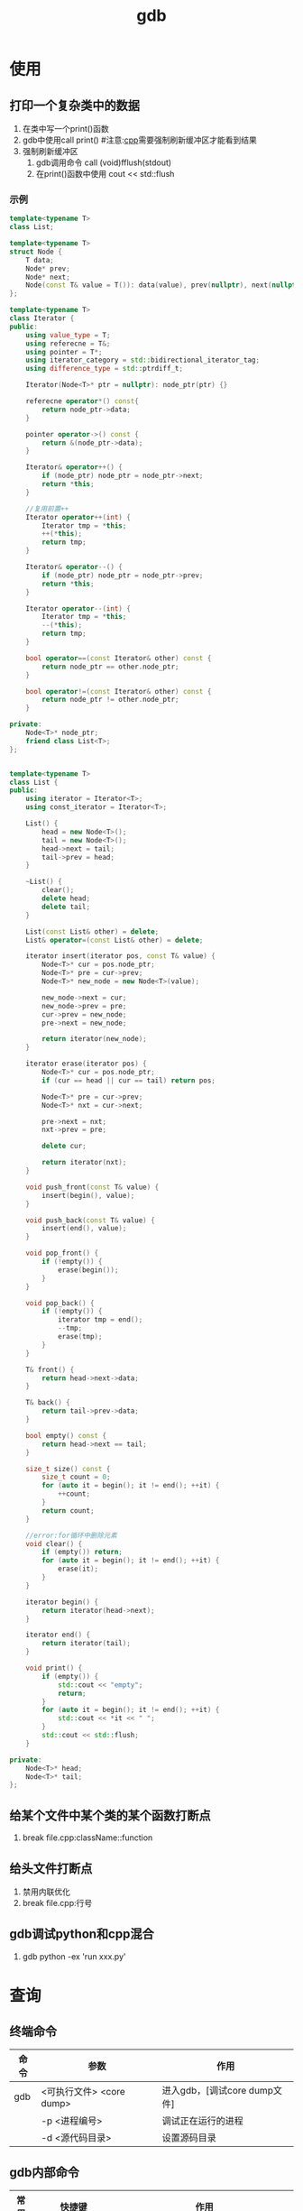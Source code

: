 :PROPERTIES:
:ID:       8a46ff3c-7b8e-42e8-a6c9-bdaf55195c4a
:END:
#+title: gdb

* 使用
** 打印一个复杂类中的数据
1. 在类中写一个print()函数
2. gdb中使用call print() #注意:[[id:8ab4df56-e11f-42b8-87f8-4daa2fd045db][cpp]]需要强制刷新缓冲区才能看到结果
3. 强制刷新缓冲区
   1) gdb调用命令 call (void)fflush(stdout)
   2) 在print()函数中使用 cout << std::flush
*** 示例

#+begin_src cpp
template<typename T>
class List;

template<typename T>
struct Node {
    T data;
    Node* prev;
    Node* next;
    Node(const T& value = T()): data(value), prev(nullptr), next(nullptr){}
};

template<typename T>
class Iterator {
public:
    using value_type = T;
    using referecne = T&;
    using pointer = T*;
    using iterator_category = std::bidirectional_iterator_tag;
    using difference_type = std::ptrdiff_t;

    Iterator(Node<T>* ptr = nullptr): node_ptr(ptr) {}

    referecne operator*() const{
        return node_ptr->data;
    }

    pointer operator->() const {
        return &(node_ptr->data);
    }

    Iterator& operator++() {
        if (node_ptr) node_ptr = node_ptr->next;
        return *this;
    }

    //复用前置++
    Iterator operator++(int) {
        Iterator tmp = *this;
        ++(*this);
        return tmp;
    }

    Iterator& operator--() {
        if (node_ptr) node_ptr = node_ptr->prev;
        return *this;
    }

    Iterator operator--(int) {
        Iterator tmp = *this;
        --(*this);
        return tmp;
    }

    bool operator==(const Iterator& other) const {
        return node_ptr == other.node_ptr;
    }

    bool operator!=(const Iterator& other) const {
        return node_ptr != other.node_ptr;
    }

private:
    Node<T>* node_ptr;
    friend class List<T>;
};


template<typename T>
class List {
public:
    using iterator = Iterator<T>;
    using const_iterator = Iterator<T>;

    List() {
        head = new Node<T>();
        tail = new Node<T>();
        head->next = tail;
        tail->prev = head;
    }

    ~List() {
        clear();
        delete head;
        delete tail;
    }

    List(const List& other) = delete;
    List& operator=(const List& other) = delete;

    iterator insert(iterator pos, const T& value) {
        Node<T>* cur = pos.node_ptr;
        Node<T>* pre = cur->prev;
        Node<T>* new_node = new Node<T>(value);

        new_node->next = cur;
        new_node->prev = pre;
        cur->prev = new_node;
        pre->next = new_node;

        return iterator(new_node);
    }

    iterator erase(iterator pos) {
        Node<T>* cur = pos.node_ptr;
        if (cur == head || cur == tail) return pos;

        Node<T>* pre = cur->prev;
        Node<T>* nxt = cur->next;

        pre->next = nxt;
        nxt->prev = pre;

        delete cur;

        return iterator(nxt);
    }

    void push_front(const T& value) {
        insert(begin(), value);
    }

    void push_back(const T& value) {
        insert(end(), value);
    }

    void pop_front() {
        if (!empty()) {
            erase(begin());
        }
    }

    void pop_back() {
        if (!empty()) {
            iterator tmp = end();
            --tmp;
            erase(tmp);
        }
    }

    T& front() {
        return head->next->data;
    }

    T& back() {
        return tail->prev->data;
    }

    bool empty() const {
        return head->next == tail;
    }

    size_t size() const {
        size_t count = 0;
        for (auto it = begin(); it != end(); ++it) {
            ++count;
        }
        return count;
    }

    //error:for循环中删除元素
    void clear() {
        if (empty()) return;
        for (auto it = begin(); it != end(); ++it) {
            erase(it);
        }
    }

    iterator begin() {
        return iterator(head->next);
    }

    iterator end() {
        return iterator(tail);
    }

    void print() {
        if (empty()) {
            std::cout << "empty";
            return;
        }
        for (auto it = begin(); it != end(); ++it) {
            std::cout << *it << " ";
        }
        std::cout << std::flush;
    }

private:
    Node<T>* head;
    Node<T>* tail;
};

#+end_src

** 给某个文件中某个类的某个函数打断点
1. break file.cpp:className::function
** 给头文件打断点
1. 禁用内联优化
2. break file.cpp:行号
** gdb调试python和cpp混合
1. gdb python -ex 'run xxx.py'






* 查询
** 终端命令
| 命令 | 参数                     | 作用                         |
|------+--------------------------+------------------------------|
| gdb  | <可执行文件> <core dump> | 进入gdb，[调试core dump文件] |
|      | -p <进程编号>            | 调试正在运行的进程           |
|      | -d <源代码目录>          | 设置源码目录                 |
** gdb内部命令
| 常用 | 快捷键                 | 作用                                                                       |
|------+------------------------+----------------------------------------------------------------------------|
|      | file <二进制文件>      | 加载文件符号                                                               |
|      | set args               | 设置程序的运行参数([[id:c83f7932-3d36-4d54-8252-151cb74951d1][main函数]]的参数)                                         |
|      | set var                | 设置变量的值                                                               |
| *    | r                      | 运行/重新运行程序                                                          |
| *    | u <行号>               | 运行直到某一行                                                             |
| *    | attach                 | 附加到进程(需要sudo启动gdb)                                                |
| *    | directory <源代码目录> | 设置源代码搜索目录                                                         |
|------+------------------------+----------------------------------------------------------------------------|
| *    | bt                     | 查看当前调用栈                                                             |
|      | i thread               | 查看所有线程                                                               |
|      | f <帧编号>             | 切换帧                                                                     |
|------+------------------------+----------------------------------------------------------------------------|
| *    | b <> [if <exp>]        | 打断点(空的话是在当前行打断点)；[]条件断点                                 |
| *    | tb                     | 临时断点                                                                   |
| *    | i b                    | 查看所有断点                                                               |
| *    | d <断点数字>           | 删除断点                                                                   |
|      | save <文件.gdb>        | 保存断点到文件(.gdb文件里可以写：run、file之类的命令)                      |
|      | source <文件.gdb>      | 加载保存的断点                                                             |
|------+------------------------+----------------------------------------------------------------------------|
|      | watch <var> [if <exp>] | 监视变量(值写入时暂停)                                                     |
|      | rwatch <var>           | 监视变量(值读取时暂停)                                                     |
|      | awatch <var>           | 监视变量(值写入、读取时暂停)                                               |
|------+------------------------+----------------------------------------------------------------------------|
| *    | p <var/func>           | 打印变量的值；也能打印函数，会执行[fn:1]；string类型需要调用operator[fn:2] |
|      | whatis <>              | 打印类型名称                                                               |
|      | ptype <>               | 打印复杂类型详细定义                                                       |
|------+------------------------+----------------------------------------------------------------------------|
|------+------------------------+----------------------------------------------------------------------------|
|      | ~/[[id:4a454bad-d33c-475f-bafb-805251aab638][.gdbinit]]             | gdb配置文件                                                                |




* Footnotes
[fn:2] 假设name为string；p name.operator=("hello") => 给name赋值为"hello"
[fn:1] p var；p func()
